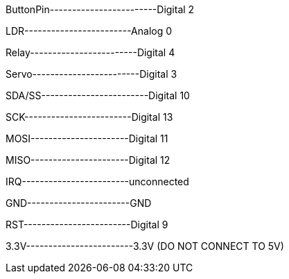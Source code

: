 ButtonPin------------------------Digital 2

LDR------------------------Analog 0

Relay------------------------Digital 4 

Servo------------------------Digital 3

SDA/SS------------------------Digital 10

SCK------------------------Digital 13

MOSI----------------------Digital 11

MISO----------------------Digital 12

IRQ------------------------unconnected

GND-----------------------GND

RST------------------------Digital 9

3.3V------------------------3.3V (DO NOT CONNECT TO 5V) 